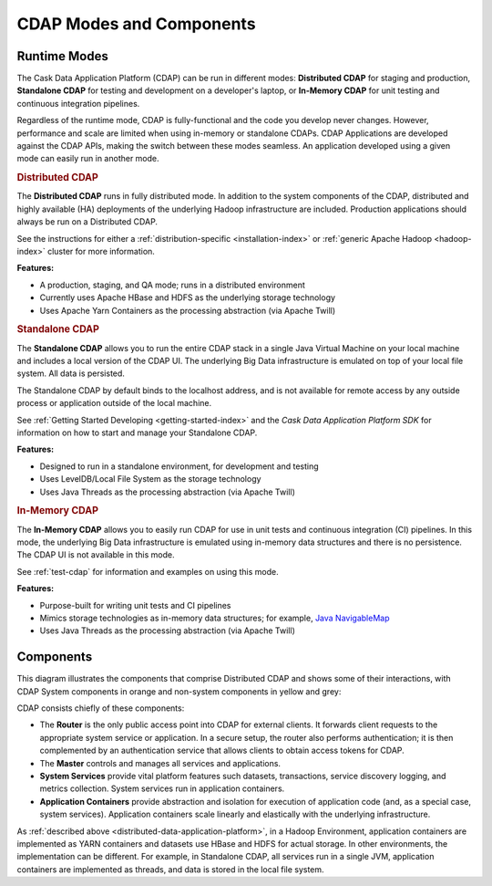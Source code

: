 .. meta::
    :author: Cask Data, Inc.
    :copyright: Copyright © 2014-2015 Cask Data, Inc.

=========================
CDAP Modes and Components
=========================

.. _modes-data-application-platform:

Runtime Modes
=============
The Cask Data Application Platform (CDAP) can be run in different modes:
**Distributed CDAP** for staging and production,
**Standalone CDAP** for testing and development on a developer's laptop,
or 
**In-Memory CDAP** for unit testing and continuous integration pipelines.

Regardless of the runtime mode, CDAP is fully-functional and the code you develop never
changes. However, performance and scale are limited when using in-memory or standalone
CDAPs. CDAP Applications are developed against the CDAP APIs, making the switch between
these modes seamless. An application developed using a given mode can easily run in
another mode.


.. _distributed-data-application-platform:

.. rubric:: Distributed CDAP

The **Distributed CDAP** runs in fully distributed mode. In addition to the system components
of the CDAP, distributed and highly available (HA) deployments of the underlying Hadoop
infrastructure are included. Production applications should always be run on a Distributed
CDAP.

See the instructions for either a :ref:`distribution-specific <installation-index>` or 
:ref:`generic Apache Hadoop <hadoop-index>` cluster for more information.

**Features:**

- A production, staging, and QA mode; runs in a distributed environment
- Currently uses Apache HBase and HDFS as the underlying storage technology
- Uses Apache Yarn Containers as the processing abstraction (via Apache Twill)


.. _standalone-data-application-platform:

.. rubric:: Standalone CDAP

The **Standalone CDAP** allows you to run the entire CDAP stack in a single Java Virtual
Machine on your local machine and includes a local version of the CDAP UI. The
underlying Big Data infrastructure is emulated on top of your local file system. All data
is persisted.

The Standalone CDAP by default binds to the localhost address, and is not available for
remote access by any outside process or application outside of the local machine.

See :ref:`Getting Started Developing <getting-started-index>` and the *Cask Data Application Platform
SDK* for information on how to start and manage your Standalone CDAP.

**Features:**

- Designed to run in a standalone environment, for development and testing
- Uses LevelDB/Local File System as the storage technology
- Uses Java Threads as the processing abstraction (via Apache Twill)


.. _in-memory-data-application-platform:

.. rubric:: In-Memory CDAP

The **In-Memory CDAP** allows you to easily run CDAP for use in unit tests and continuous
integration (CI) pipelines. In this mode, the underlying Big Data infrastructure is
emulated using in-memory data structures and there is no persistence. The CDAP UI is not
available in this mode. 

See :ref:`test-cdap` for information and examples on using this mode.

**Features:**

- Purpose-built for writing unit tests and CI pipelines
- Mimics storage technologies as in-memory data structures; for example, 
  `Java NavigableMap <http://docs.oracle.com/javase/7/docs/api/java/util/NavigableMap.html>`__
- Uses Java Threads as the processing abstraction (via Apache Twill)


Components
==========
This diagram illustrates the components that comprise Distributed CDAP and shows some of their interactions,
with CDAP System components in orange and non-system components in yellow and grey:

.. image:: ../_images/arch_components_view.png
   :width: 6in
   :align: center

CDAP consists chiefly of these components:

- The **Router** is the only public access point into CDAP for external clients. It forwards client requests to
  the appropriate system service or application. In a secure setup, the router also performs authentication;
  it is then complemented by an authentication service that allows clients to obtain access tokens for CDAP.
  
- The **Master** controls and manages all services and applications.

- **System Services** provide vital platform features such datasets, transactions, service discovery logging,
  and metrics collection. System services run in application containers.
  
- **Application Containers** provide abstraction and isolation for execution of application code (and, as a
  special case, system services). Application containers scale linearly and elastically with the underlying
  infrastructure.

As :ref:`described above <distributed-data-application-platform>`, in a Hadoop
Environment, application containers are implemented as YARN containers and datasets use
HBase and HDFS for actual storage. In other environments, the implementation can be
different. For example, in Standalone CDAP, all services run in a single JVM, application
containers are implemented as threads, and data is stored in the local file system.
